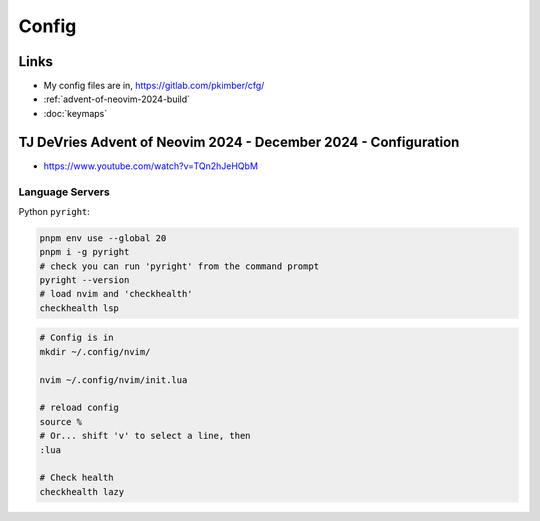 Config
******

Links
=====

- My config files are in, https://gitlab.com/pkimber/cfg/
- :ref:`advent-of-neovim-2024-build`
- :doc:`keymaps`

.. _advent-of-neovim-2024-config:

TJ DeVries Advent of Neovim 2024 - December 2024 - Configuration
================================================================

- https://www.youtube.com/watch?v=TQn2hJeHQbM

Language Servers
----------------

Python ``pyright``:

.. code-block:: bash
  
  pnpm env use --global 20
  pnpm i -g pyright
  # check you can run 'pyright' from the command prompt
  pyright --version
  # load nvim and 'checkhealth'
  checkhealth lsp

.. code-block:: bash

  # Config is in
  mkdir ~/.config/nvim/

  nvim ~/.config/nvim/init.lua

  # reload config
  source %
  # Or... shift 'v' to select a line, then
  :lua

  # Check health
  checkhealth lazy
